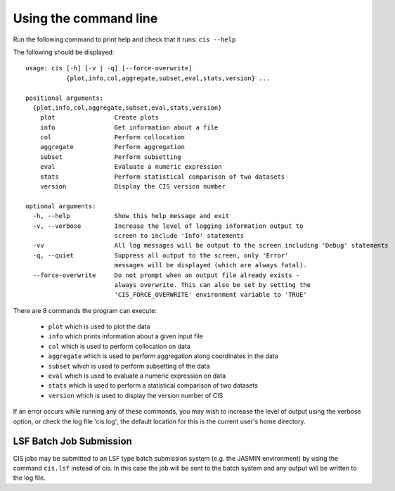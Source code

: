 ======================
Using the command line
======================

Run the following command to print help and check that it runs: ``cis --help``

The following should be displayed::

  usage: cis [-h] [-v | -q] [--force-overwrite]
             {plot,info,col,aggregate,subset,eval,stats,version} ...

  positional arguments:
    {plot,info,col,aggregate,subset,eval,stats,version}
      plot                Create plots
      info                Get information about a file
      col                 Perform collocation
      aggregate           Perform aggregation
      subset              Perform subsetting
      eval                Evaluate a numeric expression
      stats               Perform statistical comparison of two datasets
      version             Display the CIS version number

  optional arguments:
    -h, --help            Show this help message and exit
    -v, --verbose         Increase the level of logging information output to
                          screen to include 'Info' statements
    -vv                   All log messages will be output to the screen including 'Debug' statements
    -q, --quiet           Suppress all output to the screen, only 'Error'
                          messages will be displayed (which are always fatal).
    --force-overwrite     Do not prompt when an output file already exists -
                          always overwrite. This can also be set by setting the
                          'CIS_FORCE_OVERWRITE' environment variable to 'TRUE'

There are 8 commands the program can execute:

  * ``plot`` which is used to plot the data
  * ``info`` which prints information about a given input file
  * ``col`` which is used to perform collocation on data
  * ``aggregate`` which is used to perform aggregation along coordinates in the data
  * ``subset`` which is used to perform subsetting of the data
  * ``eval`` which is used to evaluate a numeric expression on data
  * ``stats`` which is used to perform a statistical comparison of two datasets
  * ``version`` which is used to display the version number of CIS


If an error occurs while running any of these commands, you may wish to increase the level of output using the verbose
option, or check the log file 'cis.log'; the default location for this is the current user's home directory.

LSF Batch Job Submission
------------------------

CIS jobs may be submitted to an LSF type batch submission system (e.g. the JASMIN environment) by using the
command ``cis.lsf`` instead of cis. In this case the job will be sent to the batch system and any output will be written
to the log file.